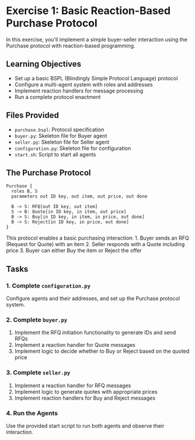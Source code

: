* Exercise 1: Basic Reaction-Based Purchase Protocol
In this exercise, you'll implement a simple buyer-seller interaction
using the Purchase protocol with reaction-based programming.

** Learning Objectives
- Set up a basic BSPL (Blindingly Simple Protocol Language) protocol
- Configure a multi-agent system with roles and addresses
- Implement reaction handlers for message processing
- Run a complete protocol enactment

** Files Provided
- =purchase.bspl=: Protocol specification
- =buyer.py=: Skeleton file for Buyer agent
- =seller.py=: Skeleton file for Seller agent
- =configuration.py=: Skeleton file for configuration
- =start.sh=: Script to start all agents

** The Purchase Protocol
#+begin_example
Purchase {
  roles B, S
  parameters out ID key, out item, out price, out done
  
  B -> S: RFQ[out ID key, out item]
  S -> B: Quote[in ID key, in item, out price]
  B -> S: Buy[in ID key, in item, in price, out done]
  B -> S: Reject[in ID key, in price, out done]
}
#+end_example

This protocol enables a basic purchasing interaction: 1. Buyer sends an
RFQ (Request for Quote) with an item 2. Seller responds with a Quote
including price 3. Buyer can either Buy the item or Reject the offer

** Tasks
*** 1. Complete =configuration.py=
Configure agents and their addresses, and set up the Purchase protocol
system.

*** 2. Complete =buyer.py=
1. Implement the RFQ initiation functionality to generate IDs and send
   RFQs
2. Implement a reaction handler for Quote messages
3. Implement logic to decide whether to Buy or Reject based on the
   quoted price

*** 3. Complete =seller.py=
1. Implement a reaction handler for RFQ messages
2. Implement logic to generate quotes with appropriate prices
3. Implement reaction handlers for Buy and Reject messages

*** 4. Run the Agents
Use the provided start script to run both agents and observe their
interaction.
